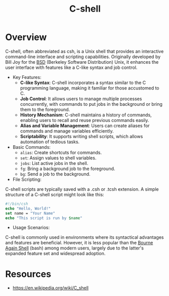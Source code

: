 :PROPERTIES:
:ID:       444f82ab-fd54-4f0c-a42a-7b529add15d7
:END:
#+title: C-shell
#+filetags: :unix:


* Overview

C-shell, often abbreviated as csh, is a Unix shell that provides an interactive command-line interface and scripting capabilities. Originally developed by Bill Joy for the [[id:e8060c95-d251-40f7-981d-9e965d8f007d][BSD]] (Berkeley Software Distribution) Unix, it enhances the user interface with features like a C-like syntax and job control.

- Key Features:
  - *C-like Syntax*: C-shell incorporates a syntax similar to the C programming language, making it familiar for those accustomed to C.
  - *Job Control*: It allows users to manage multiple processes concurrently, with commands to put jobs in the background or bring them to the foreground.
  - *History Mechanism*: C-shell maintains a history of commands, enabling users to recall and reuse previous commands easily.
  - *Alias and Variable Management*: Users can create aliases for commands and manage variables efficiently.
  - *Scriptability*: It supports writing shell scripts, which allows automation of tedious tasks.

- Basic Commands:
  - =alias=: Create shortcuts for commands.
  - =set=: Assign values to shell variables.
  - =jobs=: List active jobs in the shell.
  - =fg=: Bring a background job to the foreground.
  - =bg=: Send a job to the background.

- File Scripting:
C-shell scripts are typically saved with a .csh or .tcsh extension. A simple structure of a C-shell script might look like this:

#+begin_src csh
#!/bin/csh
echo "Hello, World!"
set name = "Your Name"
echo "This script is run by $name"
#+end_src

- Usage Scenarios:
C-shell is commonly used in environments where its syntactical advantages and features are beneficial. However, it is less popular than the [[id:060d790c-e750-46fa-99cf-50ec9a645d56][Bourne Again Shell]] (bash) among modern users, largely due to the latter's expanded feature set and widespread adoption.


* Resources
 - https://en.wikipedia.org/wiki/C_shell
